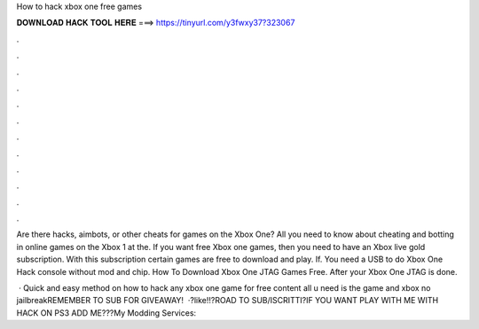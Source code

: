 How to hack xbox one free games



𝐃𝐎𝐖𝐍𝐋𝐎𝐀𝐃 𝐇𝐀𝐂𝐊 𝐓𝐎𝐎𝐋 𝐇𝐄𝐑𝐄 ===> https://tinyurl.com/y3fwxy37?323067



.



.



.



.



.



.



.



.



.



.



.



.

Are there hacks, aimbots, or other cheats for games on the Xbox One? All you need to know about cheating and botting in online games on the Xbox 1 at the. If you want free Xbox one games, then you need to have an Xbox live gold subscription. With this subscription certain games are free to download and play. If. You need a USB to do Xbox One Hack console without mod and chip. How To Download Xbox One JTAG Games Free. After your Xbox One JTAG is done.

 · Quick and easy method on how to hack any xbox one game for free content all u need is the game and xbox no jailbreakREMEMBER TO SUB FOR GIVEAWAY!  ·?like!!?ROAD TO SUB/ISCRITTI?IF YOU WANT PLAY WITH ME WITH HACK ON PS3 ADD ME???My Modding Services: 
